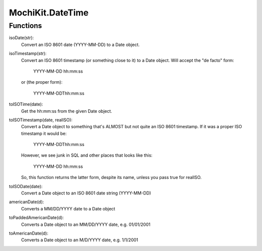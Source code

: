 .. -*- mode: rst -*-

MochiKit.DateTime
=================

Functions
---------

isoDate(str):
    Convert an ISO 8601 date (YYYY-MM-DD) to a Date object.

isoTimestamp(str):
    Convert an ISO 8601 timestamp (or something close to it) to
    a Date object.  Will accept the "de facto" form:

        YYYY-MM-DD hh:mm:ss

    or (the proper form):

        YYYY-MM-DDThh:mm:ss

toISOTime(date):
    Get the hh:mm:ss from the given Date object.

toISOTimestamp(date, realISO):
    Convert a Date object to something that's ALMOST but not quite an
    ISO 8601 timestamp.  If it was a proper ISO timestamp it would be:

        YYYY-MM-DDThh:mm:ss

    However, we see junk in SQL and other places that looks like this:

        YYYY-MM-DD hh:mm:ss

    So, this function returns the latter form, despite its name, unless
    you pass true for realISO.

toISODate(date):
    Convert a Date object to an ISO 8601 date string (YYYY-MM-DD)

americanDate(d):
    Converts a MM/DD/YYYY date to a Date object

toPaddedAmericanDate(d):
    Converts a Date object to an MM/DD/YYYY date, e.g. 01/01/2001

toAmericanDate(d):
    Converts a Date object to an M/D/YYYY date, e.g. 1/1/2001
